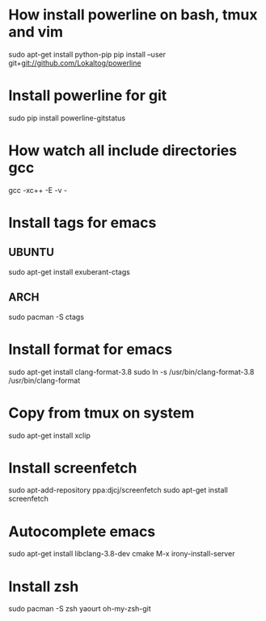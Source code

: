 * How install powerline on bash, tmux and vim
  sudo apt-get install python-pip
  pip install --user git+git://github.com/Lokaltog/powerline
* Install powerline for git
  sudo pip install powerline-gitstatus
* How watch all include directories gcc
  gcc -xc++ -E -v -
* Install tags for emacs
** UBUNTU
   sudo apt-get install exuberant-ctags
** ARCH
   sudo pacman -S ctags
* Install format for emacs
  sudo apt-get install clang-format-3.8
  sudo ln -s /usr/bin/clang-format-3.8 /usr/bin/clang-format
* Copy from tmux on system
  sudo apt-get install xclip
* Install screenfetch
  sudo apt-add-repository ppa:djcj/screenfetch
  sudo apt-get install screenfetch
* Autocomplete emacs
  sudo apt-get install libclang-3.8-dev cmake
  M-x irony-install-server
* Install zsh
  sudo pacman -S zsh
  yaourt oh-my-zsh-git
